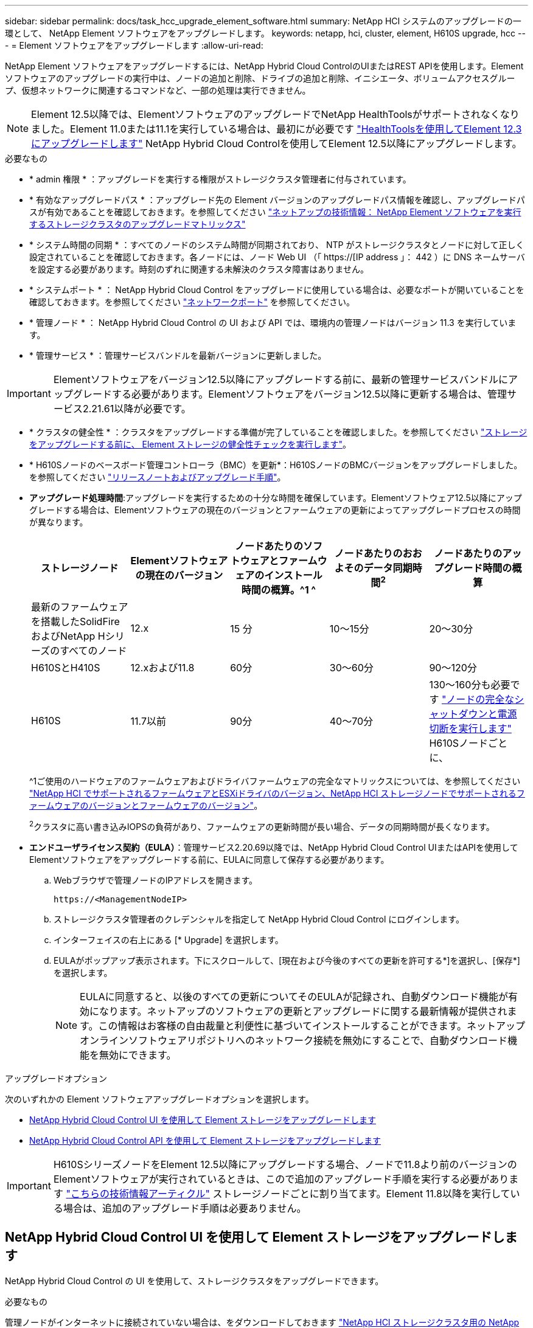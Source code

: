 ---
sidebar: sidebar 
permalink: docs/task_hcc_upgrade_element_software.html 
summary: NetApp HCI システムのアップグレードの一環として、 NetApp Element ソフトウェアをアップグレードします。 
keywords: netapp, hci, cluster, element, H610S upgrade, hcc 
---
= Element ソフトウェアをアップグレードします
:allow-uri-read: 


[role="lead"]
NetApp Element ソフトウェアをアップグレードするには、NetApp Hybrid Cloud ControlのUIまたはREST APIを使用します。Element ソフトウェアのアップグレードの実行中は、ノードの追加と削除、ドライブの追加と削除、イニシエータ、ボリュームアクセスグループ、仮想ネットワークに関連するコマンドなど、一部の処理は実行できません。


NOTE: Element 12.5以降では、ElementソフトウェアのアップグレードでNetApp HealthToolsがサポートされなくなりました。Element 11.0または11.1を実行している場合は、最初にが必要です link:https://docs.netapp.com/us-en/hci19/docs/task_hcc_upgrade_element_software.html#upgrade-element-software-at-connected-sites-using-healthtools["HealthToolsを使用してElement 12.3にアップグレードします"^] NetApp Hybrid Cloud Controlを使用してElement 12.5以降にアップグレードします。

.必要なもの
* * admin 権限 * ：アップグレードを実行する権限がストレージクラスタ管理者に付与されています。
* * 有効なアップグレードパス * ：アップグレード先の Element バージョンのアップグレードパス情報を確認し、アップグレードパスが有効であることを確認しておきます。を参照してください https://kb.netapp.com/Advice_and_Troubleshooting/Data_Storage_Software/Element_Software/What_is_the_upgrade_matrix_for_storage_clusters_running_NetApp_Element_software%3F["ネットアップの技術情報： NetApp Element ソフトウェアを実行するストレージクラスタのアップグレードマトリックス"^]
* * システム時間の同期 * ：すべてのノードのシステム時間が同期されており、 NTP がストレージクラスタとノードに対して正しく設定されていることを確認しておきます。各ノードには、ノード Web UI （「 https://[IP address 」： 442 ）に DNS ネームサーバを設定する必要があります。時刻のずれに関連する未解決のクラスタ障害はありません。
* * システムポート * ： NetApp Hybrid Cloud Control をアップグレードに使用している場合は、必要なポートが開いていることを確認しておきます。を参照してください link:hci_prereqs_required_network_ports.html["ネットワークポート"] を参照してください。
* * 管理ノード * ： NetApp Hybrid Cloud Control の UI および API では、環境内の管理ノードはバージョン 11.3 を実行しています。
* * 管理サービス * ：管理サービスバンドルを最新バージョンに更新しました。



IMPORTANT: Elementソフトウェアをバージョン12.5以降にアップグレードする前に、最新の管理サービスバンドルにアップグレードする必要があります。Elementソフトウェアをバージョン12.5以降に更新する場合は、管理サービス2.21.61以降が必要です。

* * クラスタの健全性 * ：クラスタをアップグレードする準備が完了していることを確認しました。を参照してください link:task_hcc_upgrade_element_prechecks.html["ストレージをアップグレードする前に、 Element ストレージの健全性チェックを実行します"]。
* * H610Sノードのベースボード管理コントローラ（BMC）を更新*：H610SノードのBMCバージョンをアップグレードしました。を参照してください link:rn_H610S_BMC_3.84.07.html["リリースノートおよびアップグレード手順"]。
* *アップグレード処理時間*:アップグレードを実行するための十分な時間を確保しています。Elementソフトウェア12.5以降にアップグレードする場合は、Elementソフトウェアの現在のバージョンとファームウェアの更新によってアップグレードプロセスの時間が異なります。
+
[cols="20,20,20,20,20"]
|===
| ストレージノード | Elementソフトウェアの現在のバージョン | ノードあたりのソフトウェアとファームウェアのインストール時間の概算。^1 ^ | ノードあたりのおおよそのデータ同期時間^2^ | ノードあたりのアップグレード時間の概算 


| 最新のファームウェアを搭載したSolidFire およびNetApp Hシリーズのすべてのノード | 12.x | 15 分 | 10～15分 | 20～30分 


| H610SとH410S | 12.xおよび11.8 | 60分 | 30～60分 | 90～120分 


| H610S | 11.7以前 | 90分 | 40～70分 | 130～160分も必要です https://kb.netapp.com/Advice_and_Troubleshooting/Hybrid_Cloud_Infrastructure/H_Series/NetApp_H610S_storage_node_power_off_and_on_procedure["ノードの完全なシャットダウンと電源切断を実行します"^] H610Sノードごとに、 
|===
+
^1ご使用のハードウェアのファームウェアおよびドライバファームウェアの完全なマトリックスについては、を参照してください link:firmware_driver_versions.html["NetApp HCI でサポートされるファームウェアとESXiドライバのバージョン、NetApp HCI ストレージノードでサポートされるファームウェアのバージョンとファームウェアのバージョン"]。

+
^2^クラスタに高い書き込みIOPSの負荷があり、ファームウェアの更新時間が長い場合、データの同期時間が長くなります。

* *エンドユーザライセンス契約（EULA）*：管理サービス2.20.69以降では、NetApp Hybrid Cloud Control UIまたはAPIを使用してElementソフトウェアをアップグレードする前に、EULAに同意して保存する必要があります。
+
.. Webブラウザで管理ノードのIPアドレスを開きます。
+
[listing]
----
https://<ManagementNodeIP>
----
.. ストレージクラスタ管理者のクレデンシャルを指定して NetApp Hybrid Cloud Control にログインします。
.. インターフェイスの右上にある [* Upgrade] を選択します。
.. EULAがポップアップ表示されます。下にスクロールして、[現在および今後のすべての更新を許可する*]を選択し、[保存*]を選択します。
+

NOTE: EULAに同意すると、以後のすべての更新についてそのEULAが記録され、自動ダウンロード機能が有効になります。ネットアップのソフトウェアの更新とアップグレードに関する最新情報が提供されます。この情報はお客様の自由裁量と利便性に基づいてインストールすることができます。ネットアップオンラインソフトウェアリポジトリへのネットワーク接続を無効にすることで、自動ダウンロード機能を無効にできます。





.アップグレードオプション
次のいずれかの Element ソフトウェアアップグレードオプションを選択します。

* <<NetApp Hybrid Cloud Control UI を使用して Element ストレージをアップグレードします>>
* <<NetApp Hybrid Cloud Control API を使用して Element ストレージをアップグレードします>>



IMPORTANT: H610SシリーズノードをElement 12.5以降にアップグレードする場合、ノードで11.8より前のバージョンのElementソフトウェアが実行されているときは、こので追加のアップグレード手順を実行する必要があります https://kb.netapp.com/Advice_and_Troubleshooting/Hybrid_Cloud_Infrastructure/H_Series/NetApp_H610S_storage_node_power_off_and_on_procedure["こちらの技術情報アーティクル"^] ストレージノードごとに割り当てます。Element 11.8以降を実行している場合は、追加のアップグレード手順は必要ありません。



== NetApp Hybrid Cloud Control UI を使用して Element ストレージをアップグレードします

NetApp Hybrid Cloud Control の UI を使用して、ストレージクラスタをアップグレードできます。

.必要なもの
管理ノードがインターネットに接続されていない場合は、をダウンロードしておきます https://mysupport.netapp.com/site/products/all/details/netapp-hci/downloads-tab["NetApp HCI ストレージクラスタ用の NetApp HCI ソフトウェアパッケージ"^]。


CAUTION: NetApp Hybrid Cloud Controlを使用してストレージクラスタをアップグレードする際の潜在的な問題とその対処方法については、このドキュメントを参照してください https://kb.netapp.com/Advice_and_Troubleshooting/Hybrid_Cloud_Infrastructure/NetApp_HCI/Potential_issues_and_workarounds_when_running_storage_upgrades_using_NetApp_Hybrid_Cloud_Control["こちらの技術情報アーティクル"^]。

.手順
. Webブラウザで管理ノードのIPアドレスを開きます。
+
[listing]
----
https://<ManagementNodeIP>
----
. ストレージクラスタ管理者のクレデンシャルを指定して NetApp Hybrid Cloud Control にログインします。
. インターフェイスの右上にある [* Upgrade] を選択します。
. [* Upgrades] ページで、 [* Storage] を選択します。
+
[* ストレージ * ] タブには、インストールの一部であるストレージクラスタが一覧表示されます。NetApp Hybrid Cloud Control からクラスタにアクセスできない場合は、 * Upgrades * ページに表示されません。

. 次のオプションを選択し、クラスタに該当する一連の手順を実行します。
+
[cols="2*"]
|===
| オプション | 手順 


| 管理ノードに外部接続が必要です。  a| 
.. アップグレードするクラスタの横にあるドロップダウン矢印を選択し、 * Element * タブで利用可能なアップグレードバージョンから選択します。
.. [* アップグレードの開始 * ] を選択します。



TIP: アップグレード中は、アップグレードステータス * が変更され、プロセスのステータスが反映されます。また、アップグレードの一時停止など、実行する操作に応じて変更が加えられたか、またはアップグレードでエラーが返された場合も変更されます。を参照してください <<アップグレードステータスが変わります>>。


NOTE: アップグレードの実行中は、ページを離れてあとから表示し、進捗状況の監視を続行できます。クラスタの行が折りたたまれている場合、ページではステータスと現在のバージョンは動的に更新されません。表を更新するには、クラスタの行を展開する必要があります。また、ページを更新することもできます。

アップグレードの完了後にログをダウンロードできます。



| 外部に接続されていないダークサイトに管理ノードが配置されている。  a| 
.. [* Browse] を選択して、ダウンロードしたアップグレード・パッケージをアップロードします。
.. アップロードが完了するまで待ちます。進捗バーにアップロードのステータスが表示されます。



CAUTION: ブラウザウィンドウから別の場所に移動すると、ファイルのアップロードが失われます。

ファイルのアップロードと検証が完了すると、画面にメッセージが表示されます。検証には数分かかることがあります。この段階でブラウザウィンドウから移動しても、ファイルのアップロードは維持されます。



| Element 11.8 より前のバージョンを実行している H610S クラスタをアップグレードしています。  a| 
.. アップグレードするクラスタの横にあるドロップダウン矢印を選択し、アップグレード可能なバージョンから選択します。
.. [* アップグレードの開始 * ] を選択します。アップグレードが完了すると、追加のアップグレード手順を実行するように求められます。
.. に必要な追加の手順を実行します https://kb.netapp.com/Advice_and_Troubleshooting/Hybrid_Cloud_Infrastructure/H_Series/NetApp_H610S_storage_node_power_off_and_on_procedure["こちらの技術情報アーティクル"^]をクリックし、完了したことをUIで確認します。


アップグレードの完了後にログをダウンロードできます。アップグレードステータスのさまざまな変更については、を参照してください <<アップグレードステータスが変わります>>。

|===




=== アップグレードステータスが変わります

アップグレードプロセスの実行前、実行中、実行後に、 UI の * アップグレードステータス * 列に表示されるさまざまな状態を以下に示します。

[cols="2*"]
|===
| アップグレードの状態 | 説明 


| 最新 | クラスタが最新の Element バージョンにアップグレードされました。 


| 使用可能なバージョン | Element / ストレージファームウェアの新しいバージョンをアップグレードできます。 


| 実行中です | アップグレードを実行中です。進行状況バーにアップグレードステータスが表示されます。画面にはノードレベルの障害も表示され、アップグレードの進行に伴いクラスタ内の各ノードのノード ID も表示されます。各ノードのステータスは、 Element UI または NetApp Element Plug-in for vCenter Server UI を使用して監視できます。 


| Pausing をアップグレードします | アップグレードを一時停止することもできます。アップグレードプロセスの状態によっては、一時停止処理が成功するか失敗するかが決まります。一時停止処理の確認を求める UI プロンプトが表示されます。アップグレードを一時停止する前にクラスタが安全な場所にあることを確認するには、アップグレード処理が完全に一時停止されるまでに最大 2 時間かかることがあります。アップグレードを再開するには、 * Resume * （続行）を選択します。 


| 一時停止中 | アップグレードを一時停止した。[* Resume （続行） ] を選択して、プロセスを再開します。 


| エラー | アップグレード中にエラーが発生しました。エラーログをダウンロードして、ネットアップサポートに送信できます。エラーを解決したら、ページに戻って * Resume * （続行）を選択します。アップグレードを再開すると、システムが健全性チェックを実行してアップグレードの現在の状態を確認している間、進捗状況バーが数分間後方に移動します。 


| 検出できません | オンラインのソフトウェアリポジトリにアクセスするための外部接続がない場合、 NetApp Hybrid Cloud Control では、バージョンを利用可能 * ではなくこのステータスが表示されます。外部接続を確立してもこのメッセージが表示される場合は、を確認してください link:task_mnode_configure_proxy_server.html["プロキシ設定："]。 


| フォローアップを完了します | H610S ノードを 11.8 より前のバージョンからアップグレードした場合のみアップグレードプロセスのフェーズ1が完了すると、追加のアップグレード手順を実行するように求められます（を参照） https://kb.netapp.com/Advice_and_Troubleshooting/Hybrid_Cloud_Infrastructure/H_Series/NetApp_H610S_storage_node_power_off_and_on_procedure["こちらの技術情報アーティクル"^]）。これらの追加手順を完了し、完了したことを確認すると、ステータスが*最新*に変わります。 
|===


== NetApp Hybrid Cloud Control API を使用して Element ストレージをアップグレードします

API を使用して、クラスタ内のストレージノードを最新バージョンの Element ソフトウェアにアップグレードできます。API の実行には、任意の自動化ツールを使用できます。ここで説明する API ワークフローでは、例として管理ノードで使用可能な REST API UI を使用します。

.手順
. 接続に応じて、次のいずれかを実行します。
+
[cols="2*"]
|===
| オプション | 手順 


| 管理ノードに外部接続が必要です。  a| 
.. リポジトリの接続を確認します。
+
... 管理ノードで管理ノード REST API UI を開きます。
+
[listing]
----
https://<ManagementNodeIP>/package-repository/1/
----
... 「 * Authorize * 」（認証）を選択して、次の手順を実行
+
.... クラスタのユーザ名とパスワードを入力します。
.... クライアント ID を「 m node-client 」として入力します。
.... セッションを開始するには、 * Authorize * を選択します。
.... 承認ウィンドウを閉じます。


... REST API UI から、 * Get 気中 / パッケージ間の一時性 / リモートリポジトリ間の一時性 / 接続 * を選択します。
... [* 試してみてください * ] を選択します。
... [* Execute] を選択します。
... コード 200 が返された場合は、次の手順に進みます。リモートリポジトリへの接続がない場合は、接続を確立するか、ダークサイトのオプションを使用します。


.. アップグレードパッケージ ID を探します。
+
... REST API UI から * get/packages* を選択します。
... [* 試してみてください * ] を選択します。
... [* Execute] を選択します。
... 応答から、あとの手順で使用するためにパッケージ ID をコピーして保存します。






| 外部に接続されていないダークサイトに管理ノードが配置されている。  a| 
.. 管理ノードからアクセス可能なデバイスにストレージアップグレードパッケージをダウンロードします。 NetApp HCI ソフトウェアにアクセスします https://mysupport.netapp.com/site/products/all/details/netapp-hci/downloads-tab["ページをダウンロードします"^] して最新のストレージノードのイメージをダウンロードしてください。
.. ストレージアップグレードパッケージを管理ノードにアップロードします。
+
... 管理ノードで管理ノード REST API UI を開きます。
+
[listing]
----
https://<ManagementNodeIP>/package-repository/1/
----
... 「 * Authorize * 」（認証）を選択して、次の手順を実行
+
.... クラスタのユーザ名とパスワードを入力します。
.... クライアント ID を「 m node-client 」として入力します。
.... セッションを開始するには、 * Authorize * を選択します。
.... 承認ウィンドウを閉じます。


... REST API UI から * POST/packages * を選択します。
... [* 試してみてください * ] を選択します。
... [* Browse] を選択して、アップグレード・パッケージを選択します。
... 「 * Execute * 」を選択してアップロードを開始します。
... 応答から ' 後の手順で使用するためにパッケージ ID (`id"') をコピーして保存します


.. アップロードのステータスを確認します。
+
... REST API UI から、 * GEGET 処理対象 / パッケージ間の一時的なグループ / ｛ id ｝ 一時的なグループ / ステータス * を選択します。
... [* 試してみてください * ] を選択します。
... 前の手順でコピーしたパッケージ ID を * id * で入力します。
... ステータス要求を開始するには、 * Execute * を選択します。
+
応答が完了すると、「アクセス」として表示されます。





|===
. ストレージクラスタ ID を確認します。
+
.. 管理ノードで管理ノード REST API UI を開きます。
+
[listing]
----
https://<ManagementNodeIP>/inventory/1/
----
.. 「 * Authorize * 」（認証）を選択して、次の手順を実行
+
... クラスタのユーザ名とパスワードを入力します。
... クライアント ID を「 m node-client 」として入力します。
... セッションを開始するには、 * Authorize * を選択します。
... 承認ウィンドウを閉じます。


.. REST API UI から、 * GET / Installations * を選択します。
.. [* 試してみてください * ] を選択します。
.. [* Execute] を選択します。
.. 応答から、インストールアセット ID （「 id 」）をコピーします。
.. REST API UI から、 * GET / Installations / ｛ id ｝ * を選択します。
.. [* 試してみてください * ] を選択します。
.. インストールアセット ID を *id* フィールドに貼り付けます。
.. [* Execute] を選択します。
.. 応答から ' 後の手順で使用できるようにアップグレードするクラスタのストレージ・クラスタ ID （ ID ）をコピーして保存します


. ストレージのアップグレードを実行します。
+
.. 管理ノードでストレージ REST API UI を開きます。
+
[listing]
----
https://<ManagementNodeIP>/storage/1/
----
.. 「 * Authorize * 」（認証）を選択して、次の手順を実行
+
... クラスタのユーザ名とパスワードを入力します。
... クライアント ID を「 m node-client 」として入力します。
... セッションを開始するには、 * Authorize * を選択します。
... 承認ウィンドウを閉じます。


.. [*POST/upgrade*] を選択します。
.. [* 試してみてください * ] を選択します。
.. パラメータフィールドにアップグレードパッケージ ID を入力します。
.. パラメータフィールドにストレージクラスタ ID を入力します。
+
ペイロードは次の例のようになります。

+
[listing]
----
{
  "config": {},
  "packageId": "884f14a4-5a2a-11e9-9088-6c0b84e211c4",
  "storageId": "884f14a4-5a2a-11e9-9088-6c0b84e211c4"
}
----
.. アップグレードを開始するには、 * Execute * を選択します。
+
応答は状態を「 initializing 」と示します。

+
[listing]
----
{
  "_links": {
    "collection": "https://localhost:442/storage/upgrades",
    "self": "https://localhost:442/storage/upgrades/3fa85f64-1111-4562-b3fc-2c963f66abc1",
    "log": https://localhost:442/storage/upgrades/3fa85f64-1111-4562-b3fc-2c963f66abc1/log
  },
  "storageId": "114f14a4-1a1a-11e9-9088-6c0b84e200b4",
  "upgradeId": "334f14a4-1a1a-11e9-1055`-6c0b84e2001b4",
  "packageId": "774f14a4-1a1a-11e9-8888-6c0b84e200b4",
  "config": {},
  "state": "initializing",
  "status": {
    "availableActions": [
      "string"
    ],
    "message": "string",
    "nodeDetails": [
      {
        "message": "string",
        "step": "NodePreStart",
        "nodeID": 0,
        "numAttempt": 0
      }
    ],
    "percent": 0,
    "step": "ClusterPreStart",
    "timestamp": "2020-04-21T22:10:57.057Z",
    "failedHealthChecks": [
      {
        "checkID": 0,
        "name": "string",
        "displayName": "string",
        "passed": true,
        "kb": "string",
        "description": "string",
        "remedy": "string",
        "severity": "string",
        "data": {},
        "nodeID": 0
      }
    ]
  },
  "taskId": "123f14a4-1a1a-11e9-7777-6c0b84e123b2",
  "dateCompleted": "2020-04-21T22:10:57.057Z",
  "dateCreated": "2020-04-21T22:10:57.057Z"
}
----
.. 応答の一部であるアップグレード ID （「 upgradeId 」）をコピーします。


. アップグレードの進捗状況と結果を確認します。
+
.. Get Sebring/upgrades/｛ upgradeId ｝ * を選択します。
.. [* 試してみてください * ] を選択します。
.. アップグレード ID は、前の手順のアップグレード ID として * upgradeId * と入力します。
.. [* Execute] を選択します。
.. アップグレード中に問題または特別な要件が発生した場合は、次のいずれかを実行します。
+
[cols="2*"]
|===
| オプション | 手順 


| 応答の本文に「 failedHealthCheckks 」というメッセージが表示されているため、クラスタのヘルスの問題を修正する必要があります。  a| 
... 各問題について記載されている特定の技術情報アーティクルに移動するか、指定された対処方法を実行します。
... KB を指定した場合は、関連する技術情報アーティクルに記載されているプロセスを完了します。
... クラスタの問題を解決したら、必要に応じて再認証し、 * PUT 処理の際に必要な数 / アップグレード / ｛ upgradeId ｝ * を選択します。
... [* 試してみてください * ] を選択します。
... アップグレード ID は、前の手順のアップグレード ID として * upgradeId * と入力します。
... リクエスト本文に「 action 」 : 「 resume 」と入力します。
+
[listing]
----
{
  "action": "resume"
}
----
... [* Execute] を選択します。




| メンテナンス時間が終了しているか別の理由で、アップグレードを一時停止する必要があります。  a| 
... 必要に応じて再認証し、 * PUT に成功 / アップグレード / ｛ upgradeId ｝ * を選択します。
... [* 試してみてください * ] を選択します。
... アップグレード ID は、前の手順のアップグレード ID として * upgradeId * と入力します。
... リクエスト本文に「 action 」 : 「 pause 」と入力します。
+
[listing]
----
{
  "action": "pause"
}
----
... [* Execute] を選択します。




| 11.8 より前のバージョンの Element を実行している H610S クラスタをアップグレードする場合は、応答の本文に状態「 finishedNeedsAck 」が表示されます。H610Sストレージノードごとに、追加のアップグレード手順を実行する必要があります。  a| 
... このに記載されている追加のアップグレード手順を実行します https://kb.netapp.com/Advice_and_Troubleshooting/Hybrid_Cloud_Infrastructure/H_Series/NetApp_H610S_storage_node_power_off_and_on_procedure["こちらの技術情報アーティクル"^] をクリックします。
... 必要に応じて再認証し、 * PUT に成功 / アップグレード / ｛ upgradeId ｝ * を選択します。
... [* 試してみてください * ] を選択します。
... アップグレード ID は、前の手順のアップグレード ID として * upgradeId * と入力します。
... リクエスト本文に「 action 」：「 acknowledge 」と入力します。
+
[listing]
----
{
  "action": "acknowledge"
}
----
... [* Execute] を選択します。


|===
.. 必要に応じて、処理が完了するまで * Get Theple/upgrades/｛ upgradeId ｝ * API を複数回実行します。
+
アップグレード中、エラーが発生しなかった場合、「ステータス」は「実行中」を示します。各ノードがアップグレードされると 'tep' の値が NodeFinished に変わります

+
アップグレードが正常に終了したのは 'percent` の値が '100' で 'tate' が 'finished' である場合です







== NetApp Hybrid Cloud を使用してアップグレードに失敗した場合の動作 制御

アップグレード中にドライブまたはノードで障害が発生した場合は、 Element UI にクラスタエラーが表示されます。アップグレードプロセスは次のノードに進まず、クラスタの障害が解決するまで待機します。UI の進捗状況バーには、アップグレードがクラスタの障害の解決を待機していることが表示されます。アップグレードはクラスタが正常に完了するまで待機するため、この段階で UI で * Pause * を選択することはできません。障害の調査に役立てるには、ネットアップサポートに問い合わせる必要があります。

NetApp Hybrid Cloud Control には 3 時間の待機時間があらかじめ設定されています。この時間内に、次のいずれかの状況が発生する可能性があります。

* クラスタの障害は 3 時間以内に解決され、アップグレードが再開されます。このシナリオでは対処は必要ありません。
* 問題は 3 時間後も解消されず、アップグレードのステータスが「 Error 」（エラー）と赤のバナーを表示します。問題が解決したら、「 * Resume 」（続行）を選択してアップグレードを再開できます。
* 3 時間以内に対処するために、アップグレードを一時的に中止する必要があることがネットアップサポートによって確認されました。サポートは API を使用してアップグレードを中止します。



CAUTION: ノードの更新中にクラスタのアップグレードを中止すると、そのノードからドライブが強制的に削除されることがあります。ドライブが強制的に削除された場合、ネットアップサポートに依頼して手動でドライブを元に戻す処理がアップグレード時に必要になります。ノードでファームウェアの更新や更新後の同期処理に時間がかかる可能性があります。アップグレードが停止していると思われる場合は、ネットアップサポートにお問い合わせください。

[discrete]
== 詳細については、こちらをご覧ください

* https://docs.netapp.com/us-en/vcp/index.html["vCenter Server 向け NetApp Element プラグイン"^]
* https://www.netapp.com/hybrid-cloud/hci-documentation/["NetApp HCI のリソースページ"^]

